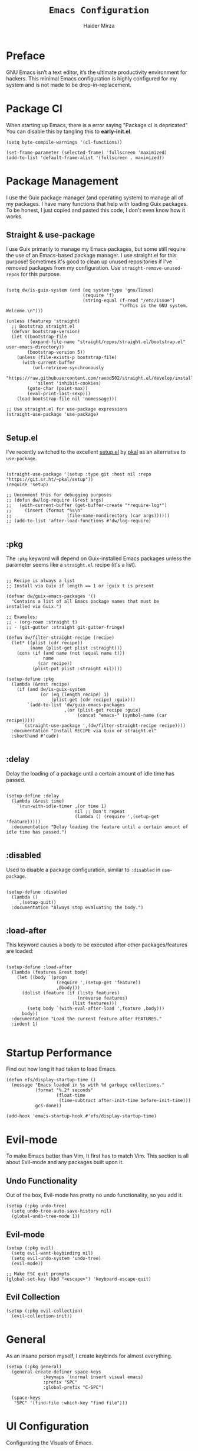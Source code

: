 #+TITLE: =Emacs Configuration=
#+PROPERTY: header-args:elisp :tangle /home/haider/dotfiles/stow/.emacs.d/init.el
#+AUTHOR: Haider Mirza
#+auto_tangle: t

* Preface
GNU Emacs isn’t a text editor, it’s the ultimate productivity environment for hackers.
This minimal Emacs configuration is highly configured for my system and is not made to be drop-in-replacement.
* Package Cl
When starting up Emacs, there is a error saying "Package cl is depricated" 
You can disable this by tangling this to *early-init.el*.

#+BEGIN_SRC elisp :tangle "/home/haider/dotfiles/stow/.emacs.d/early-init.el"
  (setq byte-compile-warnings '(cl-functions))

  (set-frame-parameter (selected-frame) 'fullscreen 'maximized)
  (add-to-list 'default-frame-alist '(fullscreen . maximized))
#+END_SRC
* Package Management
I use the Guix package manager (and operating system) to manage all of my packages.
I have many functions that help with loading Guix packages.
To be honest, I just copied and pasted this code, I don't even know how it works.
** Straight & use-package
I use Guix primarily to manage my Emacs packages, but some still require the use of an Emacs-based package manager.  I use straight.el for this purpose!
Sometimes it's good to clean up unused repositories if I've removed packages from my configuration.  Use =straight-remove-unused-repos= for this purpose.
#+begin_src elisp

  (setq dw/is-guix-system (and (eq system-type 'gnu/linux)
                               (require 'f)
                               (string-equal (f-read "/etc/issue")
                                             "\nThis is the GNU system.  Welcome.\n")))

  (unless (featurep 'straight)
    ;; Bootstrap straight.el
    (defvar bootstrap-version)
    (let ((bootstrap-file
           (expand-file-name "straight/repos/straight.el/bootstrap.el" user-emacs-directory))
          (bootstrap-version 5))
      (unless (file-exists-p bootstrap-file)
        (with-current-buffer
            (url-retrieve-synchronously
             "https://raw.githubusercontent.com/raxod502/straight.el/develop/install.el"
             'silent 'inhibit-cookies)
          (goto-char (point-max))
          (eval-print-last-sexp)))
      (load bootstrap-file nil 'nomessage)))

  ;; Use straight.el for use-package expressions
  (straight-use-package 'use-package)

#+end_src
** Setup.el
I've recently switched to the excellent [[https://www.emacswiki.org/emacs/SetupEl][setup.el]] by [[https://ruzkuku.com][pkal]] as an alternative to =use-package=.
#+begin_src elisp

  (straight-use-package '(setup :type git :host nil :repo "https://git.sr.ht/~pkal/setup"))
  (require 'setup)

  ;; Uncomment this for debugging purposes
  ;; (defun dw/log-require (&rest args)
  ;;   (with-current-buffer (get-buffer-create "*require-log*")
  ;;     (insert (format "%s\n"
  ;;                     (file-name-nondirectory (car args))))))
  ;; (add-to-list 'after-load-functions #'dw/log-require)

  #+end_src
** :pkg
The =:pkg= keyword will depend on Guix-installed Emacs packages unless the parameter seems like a =straight.el= recipe (it's a list).
#+begin_src elisp

  ;; Recipe is always a list
  ;; Install via Guix if length == 1 or :guix t is present

  (defvar dw/guix-emacs-packages '()
    "Contains a list of all Emacs package names that must be
  installed via Guix.")

  ;; Examples:
  ;; - (org-roam :straight t)
  ;; - (git-gutter :straight git-gutter-fringe)

  (defun dw/filter-straight-recipe (recipe)
    (let* ((plist (cdr recipe))
           (name (plist-get plist :straight)))
      (cons (if (and name (not (equal name t)))
                name
              (car recipe))
            (plist-put plist :straight nil))))

  (setup-define :pkg
    (lambda (&rest recipe)
      (if (and dw/is-guix-system
               (or (eq (length recipe) 1)
                   (plist-get (cdr recipe) :guix)))
          `(add-to-list 'dw/guix-emacs-packages
                        ,(or (plist-get recipe :guix)
                             (concat "emacs-" (symbol-name (car recipe)))))
        `(straight-use-package ',(dw/filter-straight-recipe recipe))))
    :documentation "Install RECIPE via Guix or straight.el"
    :shorthand #'cadr)

#+end_src

** :delay
Delay the loading of a package until a certain amount of idle time has passed.
#+begin_src elisp

  (setup-define :delay
    (lambda (&rest time)
      `(run-with-idle-timer ,(or time 1)
                            nil ;; Don't repeat
                            (lambda () (require ',(setup-get 'feature)))))
    :documentation "Delay loading the feature until a certain amount of idle time has passed.")

#+end_src
** :disabled
Used to disable a package configuration, similar to =:disabled= in =use-package=.
#+begin_src elisp

  (setup-define :disabled
    (lambda ()
      `,(setup-quit))
    :documentation "Always stop evaluating the body.")

#+end_src
** :load-after
This keyword causes a body to be executed after other packages/features are loaded:
#+begin_src elisp

  (setup-define :load-after
    (lambda (features &rest body)
      (let ((body `(progn
                     (require ',(setup-get 'feature))
                     ,@body)))
        (dolist (feature (if (listp features)
                             (nreverse features)
                           (list features)))
          (setq body `(with-eval-after-load ',feature ,body)))
        body))
    :documentation "Load the current feature after FEATURES."
    :indent 1)

#+end_src 

* Startup Performance
Find out how long it had taken to load Emacs.
#+BEGIN_SRC elisp
  (defun efs/display-startup-time ()
    (message "Emacs loaded in %s with %d garbage collections."
             (format "%.2f seconds"
                     (float-time
                      (time-subtract after-init-time before-init-time)))
             gcs-done))

  (add-hook 'emacs-startup-hook #'efs/display-startup-time)
#+END_SRC
* Evil-mode
To make Emacs better than Vim, It first has to match Vim.
This section is all about Evil-mode and any packages built upon it.
** Undo Functionality
Out of the box, Evil-mode has pretty no undo functionality, so you add it.
#+BEGIN_SRC elisp
  (setup (:pkg undo-tree)
    (setq undo-tree-auto-save-history nil)
    (global-undo-tree-mode 1))
#+END_SRC
** Evil-mode
#+BEGIN_SRC elisp
  (setup (:pkg evil)
    (setq evil-want-keybinding nil)
    (setq evil-undo-system 'undo-tree)
    (evil-mode))

  ;; Make ESC quit prompts
  (global-set-key (kbd "<escape>") 'keyboard-escape-quit)
#+END_SRC
** Evil Collection
#+begin_src elisp
  (setup (:pkg evil-collection)
    (evil-collection-init))
#+end_src
* General
As an insane person myself, I create keybinds for almost everything.
#+BEGIN_SRC elisp
  (setup (:pkg general)
    (general-create-definer space-keys 
			    :keymaps '(normal insert visual emacs)
			    :prefix "SPC"
			    :global-prefix "C-SPC")

    (space-keys
     "SPC" '(find-file :which-key "find file")))
#+END_SRC
* UI Configuration
Configurating the Visuals of Emacs.
** Minimal Visuals
Make the User interface more minimal.
#+begin_src elisp
  (setq inhibit-startup-message t)
  (setq visible-bell nil)
  (scroll-bar-mode -1)        ; Disable visible scrollbar
  (tool-bar-mode -1)          ; Disable the toolbar
  (tooltip-mode -1)           ; Disable tooltips
  (set-fringe-mode 10)        ; Give some breathing room
  (menu-bar-mode -1)          ; Disable the menu bar
#+end_src
** Font
Make sure "font-jetbrains-mono" is installed on your system.
The name may be different depending on your Operating System.
#+begin_src elisp
  (set-face-attribute 'default nil
                      :family "Jetbrains Mono"
                      :height 80
                      :weight 'normal
                      :width  'normal)
#+end_src
** Themes
Load up my my favorite theme.
#+BEGIN_SRC elisp
    (setup (:pkg doom-themes))
    (setq doom-themes-enable-bold t    ; if nil, bold is universally disabled
	  doom-themes-enable-italic t) ; if nil, italics is universally disabled
    (load-theme 'doom-molokai t)
#+END_SRC
** Wallpaper
Make window full screen and transparent. Then load wallpaper
#+BEGIN_SRC elisp
  (set-frame-parameter (selected-frame) 'alpha '(95 . 95))
  (add-to-list 'default-frame-alist '(alpha . (95 . 95)))
#+END_SRC
** Modeline
#+begin_src elisp
  ;; (setup (:pkg all-the-icons))

  ;; (setup (:pkg all-the-icons-completion)
  ;;   (all-the-icons-completion-mode))

  (setup (:pkg doom-modeline)
    (:hook-into after-init-hook)
    (:option doom-modeline-height 10
	     doom-modeline-irc t)
    (setq display-time-day-and-date t)
    (setq display-time-string-forms '((format-time-string "%H:%M:%S" now)))
    (setq display-time-interval 1)
    (display-time-mode 1))
#+end_src 
** Scrolling Speed
Modify Scrolling speed using XDG.
#+BEGIN_SRC elisp
  (start-process-shell-command "scroll speed" nil "xset r rate 200 50")
#+END_SRC

** Line numbers
#+begin_src elisp
  (global-display-line-numbers-mode t)

  ;; Disable line numbers for some modes
  (dolist (mode '(term-mode-hook
		  dashboard-mode-hook
		  vterm-mode-hook
		  shell-mode-hook
		  eshell-mode-hook))
    (add-hook mode (lambda () (display-line-numbers-mode 0))))
#+end_src
** Rainbow Delimiters
This package make every group of brackets the same colour. 
#+begin_src elisp
  (setup (:pkg rainbow-delimiters)
    (:hook-into prog-mode))
#+end_src
* Orgmode
This section is all about Orgmode and any packages built upon it.
** Orgmode
Orgmode itself.
#+BEGIN_SRC elisp
  (space-keys
    "o"  '(:ignore t :which-key "Org")
    "oa" '(org-agenda :which-key "View Org-Agenda")
    "ol" '(org-agenda-list :which-key "View Org-Agendalist")
    "oL" '(org-insert-link :which-key "View Org-Agendalist")
    "ot" '(org-babel-tangle :which-key "Tangle Document")
    "ox" '(org-export-dispatch :which-key "Export Document")
    "od" '(org-deadline :which-key "Deadline")
    "os" '(org-schedule :which-key "Schedule")
    "oh" '(org-todo :which-key "Add a todo header thing"))

  (setup (:pkg org)
    (setq org-startup-indented t
	  org-ellipsis " ▾"
	  org-agenda-start-with-log-mode t
	  org-log-done t
	  org-log-into-drawer t
	  org-pretty-entities t
	  org-hide-emphasis-markers t
	  org-startup-with-inline-images t
	  org-src-fontify-natively t
	  org-startup-folded t
	  org-image-actual-width nil
	  org-image-actual-width '(300))

    (add-hook 'org-mode-hook (lambda ()(org-toggle-pretty-entities)(flyspell-mode)))

    (setq org-agenda-files
	  '("~/documents/Home/Reminders.org"
	    "~/documents/Home/TODO.org"
	    "~/documents/School/Homework.org"
	    "~/documents/School/School-Reminders.org"))

    (setq org-todo-keywords
	  '((sequence
	     "TODO(t)"
	     "WORK(w)"
	     "EVENT(e)"
	     "RESEARCH(r)"
	     "HOLD(h)"
	     "PLAN(p)"
	     "|"
	     "DONE(d)"
	     "FAILED(f)")))

    ;; Save Org buffers after refiling!
    (advice-add 'org-refile :after 'org-save-all-org-buffers)

    (setq org-agenda-span 'month))
#+END_SRC
** Org-Superstar
Make Orgmode headers look more pretty.
#+BEGIN_SRC elisp
  (setup (:pkg org-superstar)
    (setq org-superstar-special-todo-items t)
    (:hook-into org-mode))
    ;; (org-superstar-configure-like-org-bullets)
#+END_SRC
** org-appear
#+BEGIN_SRC elisp
  (setup (:pkg org-appear)
    (:hook-into org-mode)
    (setq org-hide-emphasis-markers t) ;; A default setting that needs to be t for org-appear
    (setq org-appear-autoemphasis t)  ;; Enable org-appear on emphasis (bold, italics, etc)
    (setq org-appear-autolinks t) ;; Enable on links
    (setq org-appear-autosubmarkers t)) ;; Enable on subscript and superscript
#+END_SRC
** OrgRoam
If OrgRoam is setup on this system, you can click here for more information: [[id:8317049b-5a2b-4176-9d39-111f310061c7][Org Roam]]
#+begin_src elisp

  (setup (:pkg org-roam-ui :straight t))
  (setup (:pkg org-roam)
    (setq org-roam-v2-ack t)
    (setq org-roam-db-location (concat (getenv "HOME") "/Notes/org-roam.db"))
    (setq dw/daily-note-filename "%<%Y-%m-%d>.org"
          dw/daily-note-header "#+title: %<%Y-%m-%d %a>\n\n[[roam:%<%Y-%B>]]\n\n")

    (:when-loaded
      (org-roam-db-autosync-mode))

    (:option
     org-roam-directory "~/Notes/"
     org-roam-dailies-directory "Journal/"
     org-roam-completion-everywhere t
     org-roam-capture-templates
     '(("d" "default" plain "%?"
        :if-new (file+head "%<%Y%m%d%H%M%S>-${slug}.org" "#+title: ${title}\n#+date: %U\n")
        :unnarrowed t)
       ("p" "project" plain "* Goals\n\n%?\n\n* Tasks\n\n** TODO Add initial tasks\n\n* Dates\n\n"
        :if-new (file+head "%<%Y%m%d%H%M%S>-${slug}.org" "#+title: ${title}\n#+filetags: Project")
        :unnarrowed t)
       ("s" "school" plain "\n%?"
        :if-new (file+head "%<%Y%m%d%H%M%S>-${slug}.org" "#+title: ${title}\n#+date: %U\n#filetags: School")
        :unnarrowed t))
     org-roam-dailies-capture-templates
     `(("d" "default" entry "* %<%I:%M %p>: %?"
        :if-new (file+head "%<%Y-%m-%d>.org" "#+title: %<%Y-%m-%d>\n#+filetags: DailyDef"))
       ("t" "todo" entry "* TODO: \n%?"
        :if-new (file+head "%<%Y-%m-%d>.org" "#+title: %<%Y-%m-%d>\n#+filetags: DailyTodo"))
       ("d" "diary" entry "* Diary: \n%?"
        :if-new (file+head "%<%Y-%m-%d>.org" "#+title: %<%Y-%m-%d>\n#+filetags: DailyDiary")))))

  (defun org-roam-node-insert-immediate (arg &rest args)
    (interactive "P")
    (let ((args (cons arg args))
          (org-roam-capture-templates (list (append (car org-roam-capture-templates)
                                                    '(:immediate-finish t)))))
      (apply #'org-roam-node-insert args)))

  (space-keys
    "or"  '(:ignore t :which-key "Org-Roam")
    "orc" '(org-roam-capture :which-key "Capture a node")
    "ori" '(org-roam-node-insert :which-key "Insert note")
    "orI" '(org-roam-node-insert-immediate :which-key "Insert and create a new node without opening it")
    "orf" '(org-roam-node-find :which-key "Find a node")
    "ort" '(org-roam-buffer-toggle :which-key "Toggle")

    "w"  '(:ignore t :which-key "Dailies")
    "wct" '(org-roam-dailies-capture-today :which-key "Capture daily for Today")
    "wcy" '(org-roam-dailies-capture-yesterday :which-key "Capture daily for Yesterday")
    "wcT" '(org-roam-dailies-capture-tomorrow :which-key "Capture daily for Tomorrow")
    "wcd" '(org-roam-dailies-capture-date :which-key "Capture daily for certain date")
    "wgt" '(org-roam-dailies-goto-today :which-key "Check Today's daily")
    "wgy" '(org-roam-dailies-goto-yesterday :which-key "Check Yesterday's daily")
    "wgT" '(org-roam-dailies-goto-tomorrow :which-key "Check Tommorow's daily")
    "wgd" '(org-roam-dailies-goto-date :which-key "Check daily for a specific date"))
#+end_src
 
** org-auto-tangle
A great Emacs package that auto-tangles all files if you add the property
I packaged it For Guix BTW.
#+BEGIN_SRC org
#+auto_tangle: t
#+END_SRC


#+BEGIN_SRC elisp
  (setup (:pkg org-auto-tangle)
    (require 'org-auto-tangle)
    (add-hook 'org-mode-hook 'org-auto-tangle-mode))
#+END_SRC
* Spell Checking/Correcting
** Flyspell
I sometimes use flyspell when writing but always in my emails.
Auto-correct word with C-M-I.
#+BEGIN_SRC elisp
  (defun my-save-word ()
    "Save a word to a dictionary that is stored in ~/.aspell.en.pws"
    (interactive)
    (let ((current-location (point))
	  (word (flyspell-get-word)))
      (when (consp word)    
	(flyspell-do-correct 'save nil (car word) current-location (cadr word) (caddr word) current-location))))

  (space-keys
    "f"  '(:ignore t :which-key "Flyspell")
    "fm" '(flyspell-mode :which-key "Start Flyspell-Mode")
    "fa" '(my-save-word :which-key "Add word to Flyspell"))
#+END_SRC
** Abbrev
automatically convert word(s) to it's correct/extended form.

| Key Bind  | Purpose                            |
|-----------+------------------------------------|
| C-x a g   | Define an abbrev globally          |
| C-x a l   | Define an abbrev locally           |
| C-x a i g | Define an inverted abbrev globally |
| C-x a i l | Define an inverted abbrev locally  |
#+BEGIN_SRC elisp
  (setq-default abbrev-mode t) ;; Enable abbrev-mode

  (read-abbrev-file "~/.emacs.d/abbrev_defs")

  (setq save-abbrevs 'silent)

  (setq abbrev-file-name
	"~/.emacs.d/abbrev_defs")

  (space-keys
   "s"  '(:ignore t :which-key "Abbrev")
   "sa" '(add-global-abbrev :which-key "Add word to abbrev globally"))
#+END_SRC
* General Configuration
** Recentf
Instantly see your recent files.
#+BEGIN_SRC elisp
  (recentf-mode 1)
  (setq recentf-max-menu-items 25)
  (setq recentf-max-saved-items 25)

  (run-at-time nil (* 5 60) 'recentf-save-list)

  (space-keys
    "t" '(counsel-recentf :which-key "Recent files"))
#+END_SRC
** Password Management
#+begin_src elisp
  (setup (:pkg password-store))

  (setq epa-pinentry-mode 'loopback)

  ;; Used to access passwords through emacs using Emacs's server-mode
  (defun efs/lookup-password (&rest keys)
    (interactive)
    (let ((result (apply #'auth-source-search keys)))
      (if result
          (funcall (plist-get (car result) :secret))
        nil)))
#+end_src
** Line Commenter
#+BEGIN_SRC elisp
  (space-keys
    "TAB" '(comment-dwim :which-key "comment lines"))
#+END_SRC
** Olivetti
#+BEGIN_SRC elisp
  (defun distraction-free ()
    "Distraction-free writing environment"
    (interactive)
    (if (equal olivetti-mode nil)
	(progn
	  (text-scale-increase 1)
	  (olivetti-mode t)
	  (display-line-numbers-mode 0))
      (progn
	(olivetti-mode 0)
	(display-line-numbers-mode 1)
	(text-scale-decrease 1))))

  (setup (:pkg olivetti :straight t)
    (setq olivetti-body-width .67))
#+END_SRC
* Keybinds to open files
** Open Documents
These keybindings will open some of my documents.
#+begin_src elisp
  (space-keys
    "d"  '(:ignore t :which-key "Files")
    "dt" '((lambda() (interactive) (find-file "~/documents/Home/TODO.org")) :which-key "TODO")
    "ds" '((lambda() (interactive) (find-file "~/documents/Home/Reminders.org")) :which-key "Schedule")
    "dh" '((lambda() (interactive) (find-file "~/documents/School/Homework.org")) :which-key "Homework")
    "dr" '((lambda() (interactive) (find-file "~/documents/School/School-Reminders.org")) :which-key "Reminders"))
#+end_src
** Open Configs
These keybindings will open my system's config files.
#+begin_src elisp
    (space-keys
      "c"  '(:ignore t :which-key "Files")
      "ce" '((lambda() (interactive) (find-file "~/dotfiles/org/emacs.org")) :which-key "Emacs config")
      "cd" '((lambda() (interactive) (find-file "~/dotfiles/org/desktop.org")) :which-key "Desktop config")
      "cs" '((lambda() (interactive) (find-file "~/dotfiles/org/system.org")) :which-key "System config")
      "cp" '((lambda() (interactive) (find-file "~/dotfiles/org/programs.org")) :which-key "Programs config"))
#+end_src

* Chatting Configuration
** ERC
ERC is Emacs's Inbuilt IRC chat platform. (and yes, many people still use IRC. I am actually quite active on it aswell)
Here is a useful webpage when configuring ERC [[https://systemcrafters.net/live-streams/june-04-2021/][Systemcrafters-Wiki]].
#+BEGIN_SRC elisp

  (require 'erc) ;; Notifications require this to be required
  (setq erc-server "irc.libera.chat"
        erc-nick "Haider"
        erc-user-full-name "Haider Mirza"
        erc-rename-buffers t
        erc-kill-buffer-on-part t
        erc-fill-function 'erc-fill-static
        erc-fill-static-center 20
        erc-auto-query 'bury
        erc-track-exclude-server-buffer t
        erc-track-enable-keybindings t
        erc-quit-reason (lambda (s) (or s "Ejected from the cyberspace!"))
        erc-track-visibility nil) ;; Essential if using EXWM

  (defun chat/connect-irc (password)
    (interactive)
    (erc-tls
     :server "irc.libera.chat"
     :port 6697
     :nick "Haider"
     :password password))

  (setup (:pkg erc-hl-nicks)
    (add-to-list 'erc-modules 'hl-nicks))

  (setup (:pkg erc-image)
    (setq erc-image-inline-rescale 300)
    (add-to-list 'erc-modules 'image))

  (add-to-list 'erc-modules 'notifications)

  (space-keys
    "i"  '(:ignore t :which-key "IRC")
    "ii" '(chat/connect-irc :which-key "launch IRC")
    "ib" '(erc-switch-to-buffer :which-key "Switch Buffer"))

#+END_SRC
** Emojify
   
#+begin_src elisp
  (setup (:pkg emojify)
    (add-hook 'erc-mode-hook #'global-emojify-mode))

  (space-keys
    "a"  '(:ignore t :which-key "Emojify") ;; I know a has no correlation but Im running out of space ok.
    "ai" '(emojify-insert-emoji :which-key "Insert Emoji"))

  (setup (:pkg unicode-fonts))
#+end_src
* Development
** General Development
*** Magit
#+BEGIN_SRC elisp
  (setup (:pkg magit))

  (space-keys
    "m"  '(:ignore t :which-key "Magit")
    "ms" '(magit-status :which-key "Magit Status"))
#+END_SRC
*** Yasnippet
#+begin_src elisp
  (setup (:pkg yasnippet)
    (setq yas-snippet-dirs '("~/.emacs.d/etc/yasnippet/snippets"
                             "~/guix/etc/snippets"))
    (yas-global-mode))
#+end_src
*** Company mode
#+BEGIN_SRC elisp
  (setup (:pkg company))
#+END_SRC 
*** Eglot
** Elisp Development
*** Elisp keybinds
#+BEGIN_SRC elisp
  (space-keys
    "e"  '(:ignore t :which-key "E-Lisp")
    "el" '(eval-last-sexp :which-key "Evaluate last sexpression")
    "er" '(eval-region :which-key "Evaluate elisp in region"))
#+END_SRC
*** Utilities
**** Hydra
Hydra is a brilliant Elisp tool
#+BEGIN_SRC elisp
  (setup (:pkg hydra)
    (require 'hydra))

  ;; This needs a more elegant ASCII banner
  (defhydra hydra-exwm-move-resize
    (global-map "<C-M-tab>")
    "Move/Resize Window (Shift is bigger steps, Ctrl moves window)"
    ("j" (lambda () (interactive) (exwm-layout-enlarge-window 10)) "V 10")
    ("J" (lambda () (interactive) (exwm-layout-enlarge-window 30)) "V 30")
    ("k" (lambda () (interactive) (exwm-layout-shrink-window 10)) "^ 10")
    ("K" (lambda () (interactive) (exwm-layout-shrink-window 30)) "^ 30")
    ("h" (lambda () (interactive) (exwm-layout-shrink-window-horizontally 10)) "< 10")
    ("H" (lambda () (interactive) (exwm-layout-shrink-window-horizontally 30)) "< 30")
    ("l" (lambda () (interactive) (exwm-layout-enlarge-window-horizontally 10)) "> 10")
    ("L" (lambda () (interactive) (exwm-layout-enlarge-window-horizontally 30)) "> 30")
    ("C-j" (lambda () (interactive) (exwm-floating-move 0 10)) "V 10")
    ("C-S-j" (lambda () (interactive) (exwm-floating-move 0 30)) "V 30")
    ("C-k" (lambda () (interactive) (exwm-floating-move 0 -10)) "^ 10")
    ("C-S-k" (lambda () (interactive) (exwm-floating-move 0 -30)) "^ 30")
    ("C-h" (lambda () (interactive) (exwm-floating-move -10 0)) "< 10")
    ("C-S-h" (lambda () (interactive) (exwm-floating-move -30 0)) "< 30")
    ("C-l" (lambda () (interactive) (exwm-floating-move 10 0)) "> 10")
    ("C-S-l" (lambda () (interactive) (exwm-floating-move 30 0)) "> 30")
    ("f" nil "finished" :exit t))
#+END_SRC 
**** Transient
#+BEGIN_SRC elisp

#+END_SRC
* VTerm
Brilliant Terminal Emulator.
#+BEGIN_SRC elisp
  (setup (:pkg vterm)
    (setq vterm-max-scrollback 10000)
    (advice-add 'evil-collection-vterm-insert :before #'vterm-reset-cursor-point))

  (global-set-key (kbd "s-v") 'vterm)
#+END_SRC
* Utilities
Some Cool Utilities I use in Emacs
** Elfeed
A Emacs RSS reader that is actually inspired by Notmuch.
#+BEGIN_SRC elisp
  (setup (:pkg elfeed-goodies :straight t)
    (setq elfeed-goodies/entry-pane-size 0.5)
    (elfeed-goodies/setup))

  (setup (:pkg elfeed)
    (setq elfeed-feeds
          '(("https://www.archlinux.org/feeds/news/" linux)
            ("https://www.reddit.com/r/emacs.rss" reddit linux)
            ("https://www.reddit.com/r/linux.rss" reddit linux)
            ("https://sachachua.com/blog/feed/" linux emacs))))
#+END_SRC
** Notmuch
My favourite email client.
Thank you to kzar for their configuration that heavily enspired mine: [[https://github.com/kzar/davemail][davemail]].
#+BEGIN_SRC elisp
  ;; TODO: Switch to the Guix package
  (setup (:pkg gnus-alias :straight t))
  (setup (:pkg notmuch :straight t)
    (add-hook 'message-setup-hook 'mml-secure-message-sign-pgpmime)
    (setq message-kill-buffer-on-exit t
          notmuch-search-oldest-first 'nil
          mml-default-sign-method 'gpg
          mml-secure-openpgp-signers '("14C4247F03ADBB49D74739209BB51EC33CB46308")
          notmuch-fcc-dirs
          '(("haider@haider.gq" .
             "\"haider@haider.gq/sent\" +sent +work -inbox -unread")
            (".*" . "\"ha6mi19@keaston.bham.sch.uk/sent\" +sent +school -inbox -unread"))
          notmuch-saved-searches
          '((:name "Unread" :query "tag:unread" :key "u")
            (:name "Inbox" :query "tag:inbox" :key "i")
            (:name "Guix" :query "tag:guix" :key "g")
            (:name "Mailing Lists" :query "tag:list" :key "m")
            (:name "Sent" :query "tag:sent" :key "s")
            (:name "Spam" :query "tag:spam" :key "S")
            (:name "Drafts" :query "tag:draft" :key "d")
            (:name "Trash" :query "tag:trash" :key "t")
            (:name "Archive" :query "tag:archive" :key "a")
            (:name "All mail" :query "*" :key "A")))

    ;; Modeline
    (setq modeline/notmuch-activity-string "")
    (add-to-list 'global-mode-string '((:eval modeline/notmuch-activity-string)) t)

    (defun modeline/get-notmuch-incoming-count ()
      (string-trim
       (shell-command-to-string
        "notmuch count tag:unread")))

    (defun modeline/format-notmuch-mode-string (count)
      (let* ((no-email (string= count "0"))
             (email-text (if no-email " | No Mail" " | Unread Emails")))
        (concat email-text " [" (if no-email "" count) "] |")))

    (defun modeline/update-notmuch-activity-string (&rest args)
      (interactive)
      (setq modeline/notmuch-activity-string
            (modeline/format-notmuch-mode-string (modeline/get-notmuch-incoming-count)))
      (force-mode-line-update))

    (add-hook 'notmuch-after-tag-hook 'modeline/update-notmuch-activity-string)
    (add-hook 'after-init-hook #'modeline/update-notmuch-activity-string)

    ;; Update Notmuch
    (defun notmuch/update ()
      "Update Emails and load them into Notmuch's database "
      (interactive)
      (start-process-shell-command "Update Emails" nil "chmod +x ~/mail/.notmuch/hooks/pre-new ~/mail/.notmuch/hooks/post-new && notmuch new"))

    ;; Manual tagging
    (defun notmuch/trash()
      "Set the current message to trash"
      (interactive)
      (evil-mode 0)
      (if (string= (buffer-local-value 'major-mode (current-buffer)) "notmuch-search-mode")
          (notmuch-search-tag '("+trash" "-inbox" "-archived" "-unread"))
        (if (string= (buffer-local-value 'major-mode (current-buffer)) "notmuch-show-mode")
            (notmuch-show-tag '("+trash" "-inbox" "-archived" "-unread"))))
      (evil-mode 1))

    (defun notmuch/read()
      "Set the current message to read"
      (interactive)
      (if (string= (buffer-local-value 'major-mode (current-buffer)) "notmuch-search-mode")
          (notmuch-search-tag '("-unread"))
        (if (string= (buffer-local-value 'major-mode (current-buffer)) "notmuch-show-mode")
            (notmuch-show-tag '("-unread")))))

    (defun notmuch/archive()
      "Archive a message"
      (interactive)
      (if (string= (buffer-local-value 'major-mode (current-buffer)) "notmuch-search-mode")
          (notmuch-search-tag '("+archive"))
        (if (string= (buffer-local-value 'major-mode (current-buffer)) "notmuch-show-mode")
            (notmuch-show-tag '("+archive")))))

    (add-hook 'message-setup-hook
              (lambda ()
                (gnus-alias-determine-identity)
                (define-key message-mode-map (kbd "C-c f")
                  (lambda ()
                    (interactive)
                    (message-remove-header "Fcc")
                    (message-remove-header "Organization")
                    (gnus-alias-select-identity)
                    (notmuch-fcc-header-setup)))
                (flyspell-mode)))

                                          ; gnus-alias
    (autoload 'gnus-alias-determine-identity "gnus-alias" "" t)
    (setq gnus-alias-identity-alist
          '(("work"
             nil ;; Does not refer to any other identity
             "Haider Mirza <haider@haider.gq>"
             nil ;; No organization header
             nil ;; No extra headers
             nil ;; No extra body text
             nil)
            ("school"
             nil ;; Does not refer to any other identity
             "Haider Mirza <ha6mi19@keaston.bham.sch.uk>"
             nil 
             nil ;; No extra headers
             nil ;; No extra body text
             nil)))

    (setq gnus-alias-default-identity "work")

    ;; Message sending hooks
    ;; (add-hook 'message-send-hook
    ;; 	    (lambda ()
    ;; 	      (let ((answer (read-from-minibuffer "Sign or encrypt?\nEmpty to do nothing.\n[s/e]: ")))
    ;; 		(cond
    ;; 		 ((string-equal answer "s") (progn
    ;; 					      (message "Signing message.")
    ;; 					      (mml-secure-message-sign-pgpmime)))
    ;; 		 ((string-equal answer "e") (progn
    ;; 					      (message "Encrypt and signing message.")
    ;; 					      (mml-secure-message-encrypt-pgpmime)))
    ;; 		 (t (progn
    ;; 		      (message "Dont signing or encrypting message.")
    ;; 		      nil))))))

    (setq send-mail-function 'sendmail-send-it
          sendmail-program (executable-find "msmtp")
          mail-specify-envelope-from t
          message-sendmail-envelope-from 'header
          mail-envelope-from 'header))

  (space-keys
    "n"  '(:ignore t :which-key "Notmuch")
    "nu" '(notmuch/update :which-key "Notmuch Update")
    "nh" '(notmuch-hello-update :which-key "Notmuch Update Hello buffer")
    "nt" '(notmuch/trash :which-key "Notmuch Trash")
    "na" '(notmuch/archive :which-key "Notmuch Archive")
    "nr" '(notmuch/read :which-key "Notmuch Read"))

#+END_SRC
* Keep Directories Clean
Makes Emacs keep my file directories clean of unnecessary files that I don't want.
#+BEGIN_SRC elisp
  (setq backup-by-copying t)

  (setq delete-old-versions t
        kept-new-versions 6
        kept-old-versions 2
        version-control t)

  (setq backup-directory-alist `(("." . ,(expand-file-name "tmp/backups/" user-emacs-directory))))
  ;; auto-save-mode doesn't create the path automatically!
  (make-directory (expand-file-name "tmp/auto-saves/" user-emacs-directory) t)

  (setq auto-save-list-file-prefix (expand-file-name "tmp/auto-saves/sessions/" user-emacs-directory)
        auto-save-file-name-transforms `((".*" ,(expand-file-name "tmp/auto-saves/" user-emacs-directory) t)))
#+END_SRC
** Windows movement
#+BEGIN_SRC elisp
  (global-set-key (kbd "<s-left>") 'windmove-left)
  (global-set-key (kbd "<s-right>") 'windmove-right)
  (global-set-key (kbd "<s-up>") 'windmove-up)
  (global-set-key (kbd "<s-down>") 'windmove-down)
#+END_SRC 
** Completion
I use Vertico as it integrates brilliantly with Emacs.
#+begin_src elisp
  (setup (:pkg vertico)
    (vertico-mode))
#+end_src
** History
Save your History between sessions.
#+begin_src elisp
  (setup savehist
    (savehist-mode 1))
#+end_src
** Yes-or-No
Convert the "Yes or No" prompt to "y or p"
#+begin_src elisp
  (fset 'yes-or-no-p 'y-or-n-p)
  (setq confirm-kill-emacs 'yes-or-no-p)
#+end_src
* Emacs server-mode
#+BEGIN_SRC elisp
  (server-start)
#+END_SRC
* EXWM
EXWM is an amazing Window Manager that I use every day for the past 2 years.
** Window Management
#+BEGIN_SRC elisp
  (defun win/position-window-left-corner ()
    (interactive)
    (let* ((pos (frame-position))
	   (pos-x (car pos))
	   (pos-y (cdr pos)))

      (exwm-floating-move (- pos-x) (- pos-y))))

  (defun win/position-window-right-corner ()
    (interactive)
    (let* ((pos (frame-position))
	   (pos-x (car pos))
	   (pos-y (cdr pos)))

      (exwm-floating-move (- (- 1366 (frame-pixel-width)) pos-x) (- pos-y))))

  (defun exwm/exwm-update-class ()
    (exwm-workspace-rename-buffer exwm-class-name))

  (defun exwm/exwm-update-title ()
    (pcase exwm-class-name
      ("qutebrowser" (exwm-workspace-rename-buffer (format "qutebrowser: %s" exwm-title)))
      ("mpv" (exwm-workspace-rename-buffer (format "%s" exwm-title)))))

#+END_SRC 
** Helper Functions
#+BEGIN_SRC elisp
  (defun exwm/run-in-background (command)
    (let ((command-parts (split-string command "[ ]+")))
      (apply #'call-process `(,(car command-parts) nil 0 nil ,@(cdr command-parts)))))

  (defun exwm/bind-function (key invocation &rest bindings)
    "Bind KEYs to FUNCTIONs globally"
    (while key
      (exwm-input-set-key (kbd key)
			  `(lambda ()
			     (interactive)
			     (funcall ',invocation)))
      (setq key (pop bindings)
	    invocation (pop bindings))))

  (defun exwm/bind-command (key command &rest bindings)
    "Bind KEYs to COMMANDs globally"
    (while key
      (exwm-input-set-key (kbd key)
			  `(lambda ()
			     (interactive)
			     (exwm/run-in-background ,command)))
      (setq key (pop bindings)
	    command (pop bindings))))

#+END_SRC
** Functions
#+BEGIN_SRC elisp
  (defun exwm/run-qute ()
    (interactive)
    (exwm/run-in-background "qutebrowser --qt-flag disable-seccomp-filter-sandbox")
    (start-process-shell-command "dunst" nil "dunstify \"Launching Qutebrowser...\"")
    (exwm-workspace-switch-create 2))

  (defun exwm/run-icecat ()
    (exwm/run-in-background "icecat")
    (start-process-shell-command "dunst" nil "dunstify \"Launching Icecat...\"")
    (exwm-workspace-switch-create 2))

  (defun exwm/run-alacritty ()
    (exwm/run-in-background "alacritty")
    (start-process-shell-command "dunst" nil "dunstify \"Launching Alacritty...\""))

  (defun exwm/run-mocp ()
    (exwm/run-in-background "alacritty -e mocp")
    (start-process-shell-command "dunst" nil "dunstify \"Launching Mocp...\"")
    (exwm-workspace-switch-create 9))

  (defun exwm/run-mpv ()
    (exwm/run-in-background "mpv")
    (start-process-shell-command "dunst" nil "dunstify \"Launching MPV...\"")
    (exwm-workspace-switch-create 3))

  (defun exwm/mpv-float ()
    (interactive)
    (exwm-floating-toggle-floating)
    (exwm-layout-shrink-window 516)
    (exwm-layout-shrink-window-horizontally 960))

  (defun exwm/run-blen ()
    (exwm/run-in-background "blender")
    (start-process-shell-command "dunst" nil "dunstify \"Launching Blender...\"")
    (exwm-workspace-switch-create 6))

  (defun exwm/run-snip ()
    (exwm/run-in-background "flameshot")
    (start-process-shell-command "dunst" nil "dunstify \"Launching Flameshot...\""))

  (defun exwm/run-slock ()
    (interactive)
    (start-process-shell-command "slock" nil "slock"))

  (defun exwm/run-rofi ()
    (interactive)
    (start-process-shell-command "rofi" nil "rofi -show drun"))

  (defun exwm/picom ()
    (interactive)
    (start-process-shell-command "picom" nil "picom"))

  (defun exwm/run-xmodmap ()
    (interactive)
    (start-process-shell-command "xmodmap" nil "xmodmap ~/.emacs.d/.xmodmap"))

  (defun exwm/set-wallpaper ()
    (interactive)
    (start-process-shell-command
     "feh" nil  "feh --bg-scale ~/Wallpapers/main.png"))

  (defun exwm/unclutter ()
    (interactive)
    (start-process-shell-command "unclutter" nil "unclutter -idle 0.01 -root"))

  (defun exwm/kill-unclutter ()
    (interactive)
    (start-process-shell-command "kill unclutter" nil "pkill unclutter"))

  (defun shutdown ()
    (interactive)
    (shell-command (concat "echo " (shell-quote-argument (read-passwd "Password: "))
			   " | sudo -S shutdown")))

  (defun reboot ()
    (interactive)
    (shell-command (concat "echo " (shell-quote-argument (read-passwd "Password: "))
			   " | sudo -S reboot")))

  (exwm/bind-function
   "s-SPC" 'exwm/run-rofi
   "M-s-b" 'exwm/run-qute
   "M-s-f" 'exwm/run-icecat
   "M-s-m" 'exwm/run-mocp
   "s-t" 'exwm/run-alacritty
   "M-s-v" 'exwm/run-mpv
   "C-s-b" 'exwm/run-blen
   "s-l" 'exwm/run-slock
   "s-s" 'exwm/run-snip
   "s-q" 'kill-buffer)

  (require 'desktop-environment)
  (desktop-environment-volume-set "50%")
#+END_SRC
** Init hook
#+BEGIN_SRC elisp
  (defun exwm/exwm-init-hook ()
    (exwm-workspace-switch-create 1)
    (exwm/unclutter)
    (exwm/set-wallpaper)
    (exwm/picom)
    (start-process-shell-command "scroll speed" nil "xset r rate 200 50")
    (exwm/run-in-background "dunst")

    (exwm/run-xmodmap)
    (start-process-shell-command "dunst" nil "dunstify Progress: -h int:value:16")
    (exwm-workspace-switch-create 0)
    (start-process-shell-command "btop" nil "alacritty -e btop")
    (sleep-for 1)
    (start-process-shell-command "dunst" nil "dunstify Progress: -h int:value:32")
    (exwm-workspace-switch-create 1)
    (vterm)
    (start-process-shell-command "dunst" nil "dunstify Progress: -h int:value:50")
    (sleep-for 1)
    (exwm-workspace-switch-create 6)
    (elfeed)
    (elfeed-update)
    (sleep-for 1)
    (exwm-workspace-switch-create 8)
    (notmuch)
    (start-process-shell-command "dunst" nil "dunstify Progress: -h int:value:66")
    (sleep-for 1)
    (exwm-workspace-switch-create 9)
    (start-process-shell-command "pulsemixer" nil "alacritty -e pulsemixer")
    (start-process-shell-command "dunst" nil "dunstify Progress: -h int:value:82")
    (sleep-for 1)
    (exwm-workspace-switch-create 2)
    (exwm/run-qute)
    (start-process-shell-command "dunst" nil "dunstify Progress: -h int:value:100")

    (message "Post Initialization script...")
    (sleep-for 7)
    (start-process-shell-command "sound-effect" nil "mpv --no-video /home/haider/do-not-delete/startup.mp3")
    (let ((password (read-passwd "ERC Password: ")))
      (exwm-workspace-switch-create 5)
      (chat/connect-irc password)))
#+END_SRC
** Configuration per window
#+BEGIN_SRC elisp
  (defun exwm/configure-window-by-class ()
    (interactive)
    (pcase exwm-class-name
      ("qutebrowser" (exwm-workspace-move-window 2))
      ("icecat" (exwm-workspace-move-window 2))
      ("blender" (exwm-workspace-move-window 6))
      ("Spinter" (exwm-floating-toggle-floating))
      ("mpv" (exwm-workspace-move-window 3))
      ("Alacritty" (exwm-layout-set-fullscreen))))

  ;; Hide the modeline on all floating windows
  (add-hook 'exwm-floating-setup-hook
            (lambda ()
              (exwm-layout-hide-mode-line)))
#+END_SRC
** EXWM-Enable
#+BEGIN_SRC elisp
  (setup (:pkg exwm)
    (setq exwm-workspace-number 9)
    (add-hook 'exwm-update-class-hook #'exwm/exwm-update-class)
    (add-hook 'exwm-update-title-hook #'exwm/exwm-update-title)

    (setq exwm-input-global-keys
	  `(([?\s-r] . exwm-reset)
	    ([?\s-f] . exwm-layout-toggle-fullscreen)
	    ([?\s-z] . exwm-layout-toggle-mode-line)
	    ([?\s-b] . consult-buffer)
	    ([\f6] . desktop-environment-toggle-mute)
	    ([\f7] . desktop-environment-volume-decrement)
	    ([\f8] . desktop-environment-volume-increment)
	    ([?\s-e] . (lambda () (interactive) (dired "~")))
	    ([?\s-q] . (lambda () (interactive) (kill-buffer)))

	    ([?\s-&] . (lambda (command)
			 (interactive (list (read-shell-command "$ ")))
			 (start-process-shell-command command nil command)))

	    ([?\s-w] . exwm-workspace-switch)
	    ,@(mapcar (lambda (i)
			`(,(kbd (format "s-%d" i)) .
			  (lambda ()
			    (interactive)
			    (exwm-workspace-switch-create ,i))))
		      (number-sequence 0 9))))

    (add-hook 'exwm-init-hook #'exwm/exwm-init-hook)
    (exwm-enable))
#+END_SRC
